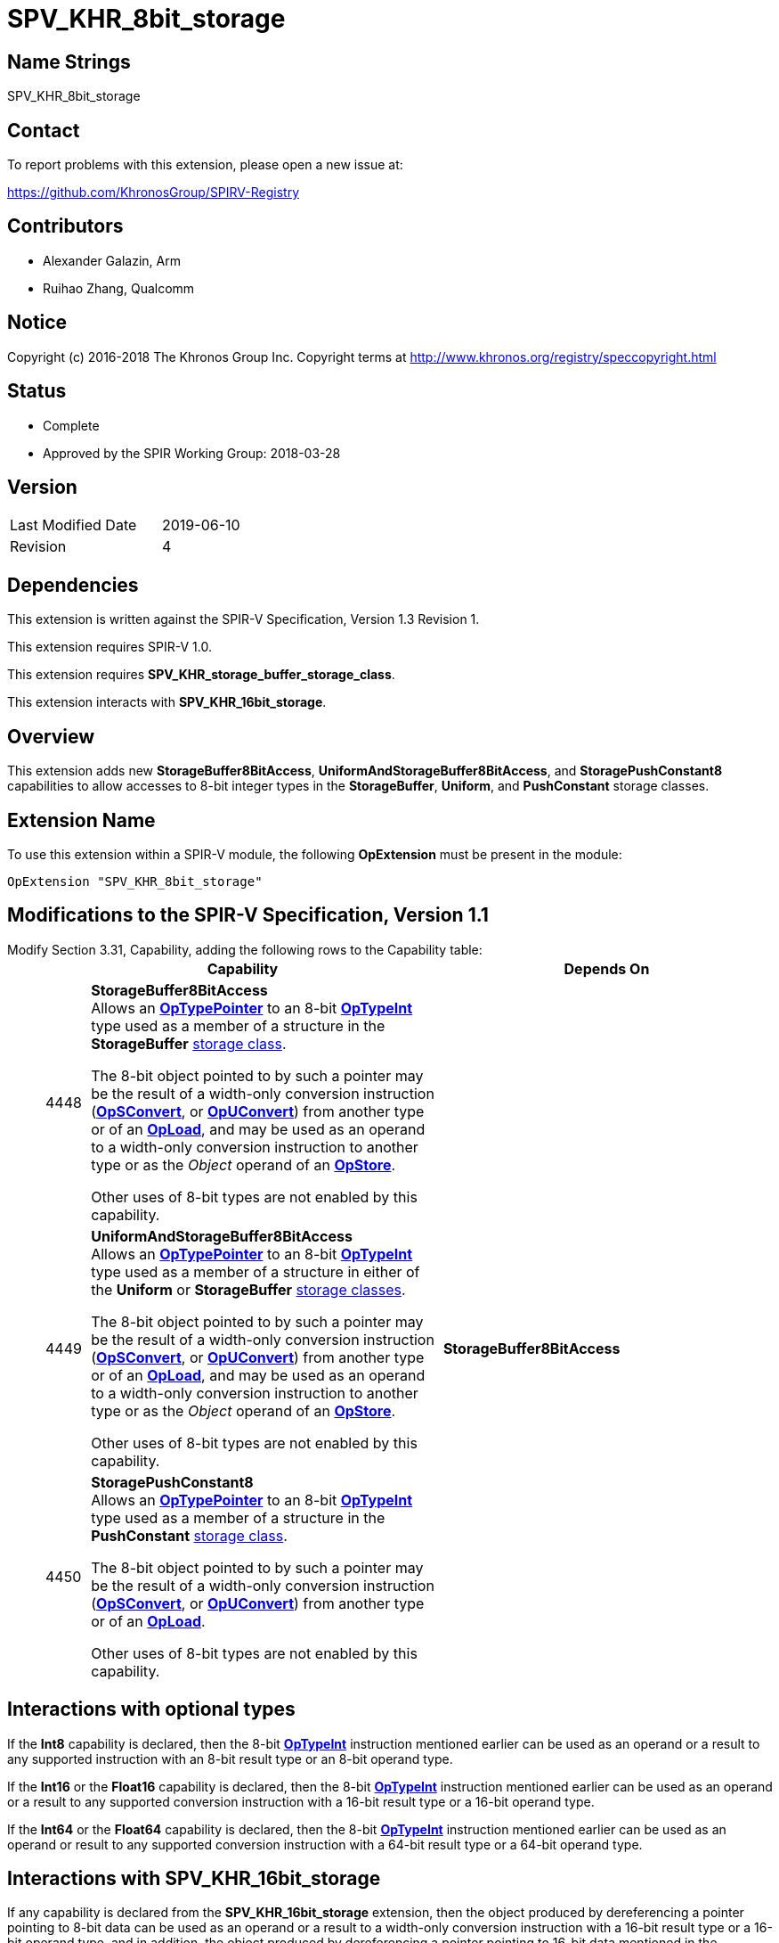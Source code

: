 SPV_KHR_8bit_storage
====================

Name Strings
------------

SPV_KHR_8bit_storage

Contact
-------

To report problems with this extension, please open a new issue at:

https://github.com/KhronosGroup/SPIRV-Registry

Contributors
------------

- Alexander Galazin, Arm
- Ruihao Zhang, Qualcomm

Notice
------

Copyright (c) 2016-2018 The Khronos Group Inc. Copyright terms at
http://www.khronos.org/registry/speccopyright.html

Status
------

- Complete
- Approved by the SPIR Working Group: 2018-03-28

Version
-------

[width="40%",cols="25,25"]
|========================================
| Last Modified Date | 2019-06-10
| Revision           | 4
|========================================

Dependencies
------------

This extension is written against the SPIR-V Specification,
Version 1.3 Revision 1.

This extension requires SPIR-V 1.0.

This extension requires *SPV_KHR_storage_buffer_storage_class*.

This extension interacts with *SPV_KHR_16bit_storage*.

Overview
--------

This extension adds new *StorageBuffer8BitAccess*, *UniformAndStorageBuffer8BitAccess*,
and *StoragePushConstant8* capabilities to allow accesses to 8-bit integer types in
the *StorageBuffer*, *Uniform*, and *PushConstant* storage classes.

Extension Name
--------------

To use this extension within a SPIR-V module, the following
*OpExtension* must be present in the module:

----
OpExtension "SPV_KHR_8bit_storage"
----

Modifications to the SPIR-V Specification, Version 1.1
------------------------------------------------------
Modify Section 3.31, Capability, adding the following rows to the Capability table: ::
+
--
[cols="^.^2,16,15", options="header"]
|====
2+^| Capability ^| Depends On
| 4448 | *StorageBuffer8BitAccess* +
Allows an <<OpTypePointer, *OpTypePointer*>> to an 8-bit <<OpTypeInt, *OpTypeInt*>>
type used as a member of a structure in the *StorageBuffer* <<Storage_Class, storage class>>.

The 8-bit object pointed to by such a pointer may be the result of a width-only
conversion instruction (<<OpSConvert, *OpSConvert*>>,
or <<OpUConvert, *OpUConvert*>>) from another type or of
an <<OpLoad, *OpLoad*>>, and may be used as an operand to a width-only conversion
instruction to another type or as the 'Object' operand of an
<<OpStore, *OpStore*>>.

Other uses of 8-bit types are not enabled by this capability. |
| 4449 | *UniformAndStorageBuffer8BitAccess* +
Allows an <<OpTypePointer, *OpTypePointer*>> to an 8-bit <<OpTypeInt, *OpTypeInt*>>
type used as a member of a structure in either of the *Uniform* or *StorageBuffer*
<<Storage_Class, storage classes>>.

The 8-bit object pointed to by such a pointer may be the result of a width-only
conversion instruction (<<OpSConvert, *OpSConvert*>>,
or <<OpUConvert, *OpUConvert*>>) from another type or of
an <<OpLoad, *OpLoad*>>, and may be used as an operand to a width-only conversion
instruction to another type or as the 'Object' operand of an
<<OpStore, *OpStore*>>.

Other uses of 8-bit types are not enabled by this capability. | *StorageBuffer8BitAccess*
| 4450 | *StoragePushConstant8* +
Allows an <<OpTypePointer, *OpTypePointer*>> to an 8-bit <<OpTypeInt, *OpTypeInt*>>
type used as a member of a structure in the *PushConstant* <<Storage_Class, storage class>>.

The 8-bit object pointed to by such a pointer may be the result of a width-only
conversion instruction (<<OpSConvert, *OpSConvert*>>,
or <<OpUConvert, *OpUConvert*>>) from another type or of
an <<OpLoad, *OpLoad*>>.

Other uses of 8-bit types are not enabled by this capability.|
|====
--

Interactions with optional types
--------------------------------
If the *Int8* capability is declared, then the 8-bit <<OpTypeInt, *OpTypeInt*>>
instruction mentioned earlier can be used as an operand or a result to any supported instruction
with an 8-bit result type or an 8-bit operand type.

If the *Int16* or the *Float16* capability is declared, then the 8-bit <<OpTypeInt, *OpTypeInt*>>
instruction mentioned earlier can be used as an operand or a result to any supported conversion
instruction with a 16-bit result type or a 16-bit operand type.

If the *Int64* or the *Float64* capability is declared, then the 8-bit <<OpTypeInt, *OpTypeInt*>>
instruction mentioned earlier can be used as an operand or result to any supported conversion
instruction with a 64-bit result type or a 64-bit operand type.

Interactions with SPV_KHR_16bit_storage
---------------------------------------
If any capability is declared from the *SPV_KHR_16bit_storage* extension,
then the object produced by dereferencing a pointer pointing to 8-bit data can be used
as an operand or a result to a width-only conversion instruction with
a 16-bit result type or a 16-bit operand type, and in addition,
the object produced by dereferencing a pointer pointing to 16-bit data mentioned
in the *Capability* section of the *SPV_KHR_16bit_storage* extension
can be used as an operand or a result to a width-only conversion instruction with
an 8-bit result type or an 8-bit operand type.


Issues
------

Revision History
----------------

[cols="5,15,15,70"]
[grid="rows"]
[options="header"]
|========================================
|Rev|Date|Author|Changes
|1|2017-10-05|Alexander Galazin|Initial revision
|2|2017-11-01|Alexander Galazin|Assigned token numbers
|3|2018-03-28|David Neto|Record approval by SPIR Working Group
|4|2019-06-10|John Kessenich|Rationalize and clean up
|========================================
